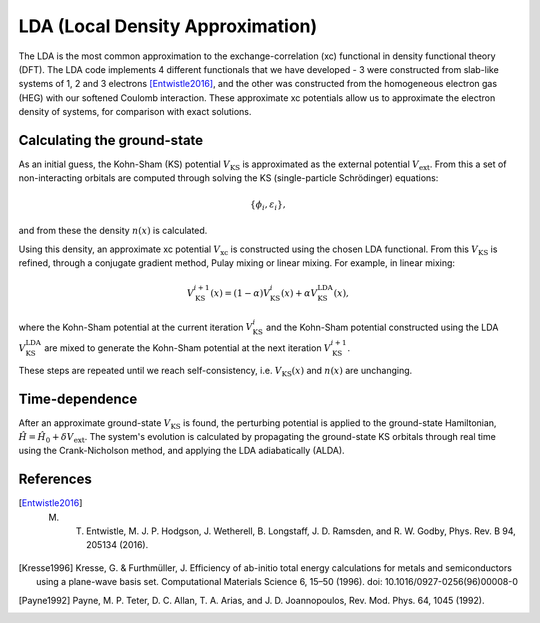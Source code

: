 LDA (Local Density Approximation)
=================================

The LDA is the most common approximation to the exchange-correlation (xc) functional in density functional theory (DFT). The LDA code implements 4 different functionals that we have developed - 3 were constructed from slab-like systems of 1, 2 and 3 electrons [Entwistle2016]_, and the other was constructed from the homogeneous electron gas (HEG) with our softened Coulomb interaction. These approximate xc potentials allow us to approximate the electron density of systems, for comparison with exact solutions. 

Calculating the ground-state
----------------------------

As an initial guess, the Kohn-Sham (KS) potential :math:`V_{\mathrm{KS}}` is approximated as the external potential :math:`V_{\mathrm{ext}}`. From this a set of non-interacting orbitals are computed through solving the KS (single-particle Schrödinger) equations:

.. math:: \{\phi_{i}, \varepsilon_{i}\},

and from these the density :math:`n(x)` is calculated. 

Using this density, an approximate xc potential :math:`V_{\mathrm{xc}}` is constructed using the chosen LDA functional. From this :math:`V_{\mathrm{KS}}` is refined, through a conjugate gradient method, Pulay mixing or linear mixing. For example, in linear mixing:

.. math:: V_{\mathrm{KS}}^{i+1}(x) = (1- \alpha)V^{i}_{\mathrm{KS}}(x) + \alpha V^{\mathrm{LDA}}_{\mathrm{KS}}(x),

where the Kohn-Sham potential at the current iteration :math:`V_{\mathrm{KS}}^{i}` and the Kohn-Sham potential constructed using the LDA :math:`V_{\mathrm{KS}}^{\mathrm{LDA}}` are mixed to generate the Kohn-Sham potential at the next iteration :math:`V_{\mathrm{KS}}^{i+1}`. 

These steps are repeated until we reach self-consistency, i.e. :math:`V_{\mathrm{KS}}(x)` and :math:`n(x)` are unchanging. 

Time-dependence
---------------

After an approximate ground-state :math:`V_{\mathrm{KS}}` is found, the perturbing potential is applied to the ground-state Hamiltonian, :math:`\hat{H} = \hat{H}_{0} + \delta V_{\mathrm{ext}}`. The system's evolution is calculated by propagating the ground-state KS orbitals through real time using the Crank-Nicholson method, and applying the LDA adiabatically (ALDA). 

References
----------

.. [Entwistle2016] M. T. Entwistle, M. J. P. Hodgson, J. Wetherell, B. Longstaff, J. D. Ramsden, and R. W. Godby, Phys. Rev. B 94, 205134 (2016).

.. [Kresse1996]	Kresse, G. & Furthmüller, J. Efficiency of ab-initio total energy calculations for metals and semiconductors using a plane-wave basis set. Computational Materials Science 6, 15–50 (1996). doi: 10.1016/0927-0256(96)00008-0

.. [Payne1992] Payne, M. P. Teter, D. C. Allan, T. A. Arias, and J. D. Joannopoulos, Rev. Mod. Phys. 64, 1045 (1992).

